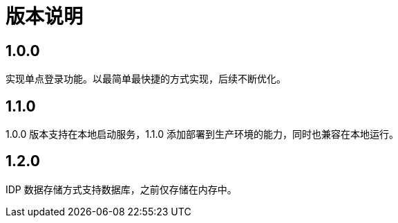 = 版本说明

:!numbered:

== 1.0.0

实现单点登录功能。以最简单最快捷的方式实现，后续不断优化。

== 1.1.0

1.0.0 版本支持在本地启动服务，1.1.0 添加部署到生产环境的能力，同时也兼容在本地运行。

== 1.2.0

IDP 数据存储方式支持数据库，之前仅存储在内存中。

